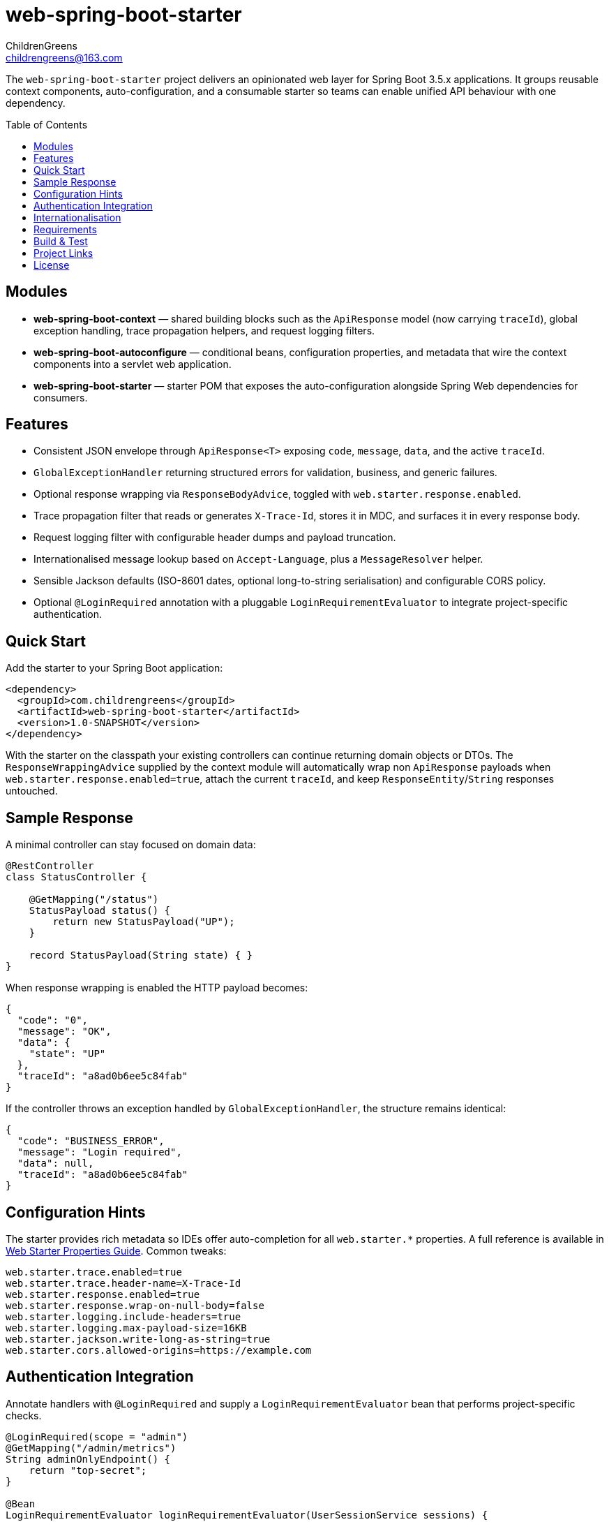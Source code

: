 = web-spring-boot-starter
ChildrenGreens <childrengreens@163.com>
:toc: macro
:toclevels: 2
:icons: font

The `web-spring-boot-starter` project delivers an opinionated web layer for Spring Boot 3.5.x applications. It groups reusable
context components, auto-configuration, and a consumable starter so teams can enable unified API behaviour with one dependency.

toc::[]

== Modules

- *web-spring-boot-context* — shared building blocks such as the `ApiResponse` model (now carrying `traceId`), global exception
  handling, trace propagation helpers, and request logging filters.
- *web-spring-boot-autoconfigure* — conditional beans, configuration properties, and metadata that wire the context components
  into a servlet web application.
- *web-spring-boot-starter* — starter POM that exposes the auto-configuration alongside Spring Web dependencies for consumers.

== Features

- Consistent JSON envelope through `ApiResponse<T>` exposing `code`, `message`, `data`, and the active `traceId`.
- `GlobalExceptionHandler` returning structured errors for validation, business, and generic failures.
- Optional response wrapping via `ResponseBodyAdvice`, toggled with `web.starter.response.enabled`.
- Trace propagation filter that reads or generates `X-Trace-Id`, stores it in MDC, and surfaces it in every response body.
- Request logging filter with configurable header dumps and payload truncation.
- Internationalised message lookup based on `Accept-Language`, plus a `MessageResolver` helper.
- Sensible Jackson defaults (ISO-8601 dates, optional long-to-string serialisation) and configurable CORS policy.
- Optional `@LoginRequired` annotation with a pluggable `LoginRequirementEvaluator` to integrate project-specific authentication.

== Quick Start

Add the starter to your Spring Boot application:

[source,xml]
----
<dependency>
  <groupId>com.childrengreens</groupId>
  <artifactId>web-spring-boot-starter</artifactId>
  <version>1.0-SNAPSHOT</version>
</dependency>
----

With the starter on the classpath your existing controllers can continue returning domain objects or DTOs. The
`ResponseWrappingAdvice` supplied by the context module will automatically wrap non `ApiResponse` payloads when
`web.starter.response.enabled=true`, attach the current `traceId`, and keep `ResponseEntity`/`String` responses untouched.

== Sample Response

A minimal controller can stay focused on domain data:

[source,java]
----
@RestController
class StatusController {

    @GetMapping("/status")
    StatusPayload status() {
        return new StatusPayload("UP");
    }

    record StatusPayload(String state) { }
}
----

When response wrapping is enabled the HTTP payload becomes:

[source,json]
----
{
  "code": "0",
  "message": "OK",
  "data": {
    "state": "UP"
  },
  "traceId": "a8ad0b6ee5c84fab"
}
----

If the controller throws an exception handled by `GlobalExceptionHandler`, the structure remains identical:

[source,json]
----
{
  "code": "BUSINESS_ERROR",
  "message": "Login required",
  "data": null,
  "traceId": "a8ad0b6ee5c84fab"
}
----

== Configuration Hints

The starter provides rich metadata so IDEs offer auto-completion for all `web.starter.*` properties. A full reference is
available in link:docs/web-starter-properties.adoc[Web Starter Properties Guide]. Common tweaks:

[source,properties]
----
web.starter.trace.enabled=true
web.starter.trace.header-name=X-Trace-Id
web.starter.response.enabled=true
web.starter.response.wrap-on-null-body=false
web.starter.logging.include-headers=true
web.starter.logging.max-payload-size=16KB
web.starter.jackson.write-long-as-string=true
web.starter.cors.allowed-origins=https://example.com
----

== Authentication Integration

Annotate handlers with `@LoginRequired` and supply a `LoginRequirementEvaluator` bean that performs project-specific checks.

[source,java]
----
@LoginRequired(scope = "admin")
@GetMapping("/admin/metrics")
String adminOnlyEndpoint() {
    return "top-secret";
}

@Bean
LoginRequirementEvaluator loginRequirementEvaluator(UserSessionService sessions) {
    return (request, handler, scope) -> {
        if (!sessions.isAuthenticated(scope)) {
            throw new UnauthorizedException("Not logged in");
        }
    };
}
----

The interceptor is only registered when `web.starter.auth.enabled=true` and an evaluator bean is present.

== Internationalisation

Enable i18n support by configuring message bundles:

[source,properties]
----
web.starter.i18n.enabled=true
web.starter.i18n.base-names=classpath:i18n/messages
web.starter.i18n.default-locale=zh_CN
----

The starter exposes a `MessageResolver` abstraction that honours the current request `Locale`, enabling re-usable message lookup
from services or controllers.

== Requirements

- JDK 21+
- Maven 3.9+
- Spring Boot 3.5.x

== Build & Test

[source,shell]
----
# Format license headers, compile all modules, and run tests
mvn clean install

# Focus on auto-configuration tests only
mvn -pl web-spring-boot-autoconfigure test

# Faster local iteration while developing
mvn -T 1C clean install -DskipTests=true
----

== Project Links

- Home: https://github.com/ChildrenGreens/web-spring-boot-starter
- Issues: https://github.com/ChildrenGreens/web-spring-boot-starter/issues

== License

Apache License 2.0. See `LICENSE.txt` in the project root.
